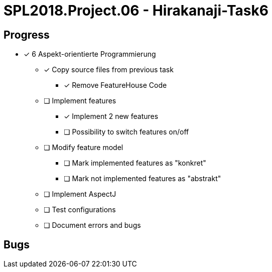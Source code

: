 = SPL2018.Project.06 - Hirakanaji-Task6

== Progress

* [x] 6 Aspekt-orientierte Programmierung
    ** [x] Copy source files from previous task
            *** [x] Remove FeatureHouse Code
    ** [ ] Implement features
            *** [x] Implement 2 new features
            *** [ ] Possibility to switch features on/off
    ** [ ] Modify feature model
            *** [ ] Mark implemented features as "konkret"
            *** [ ] Mark not implemented features as "abstrakt"
    ** [ ] Implement AspectJ
    ** [ ] Test configurations
    ** [ ] Document errors and bugs

== Bugs
